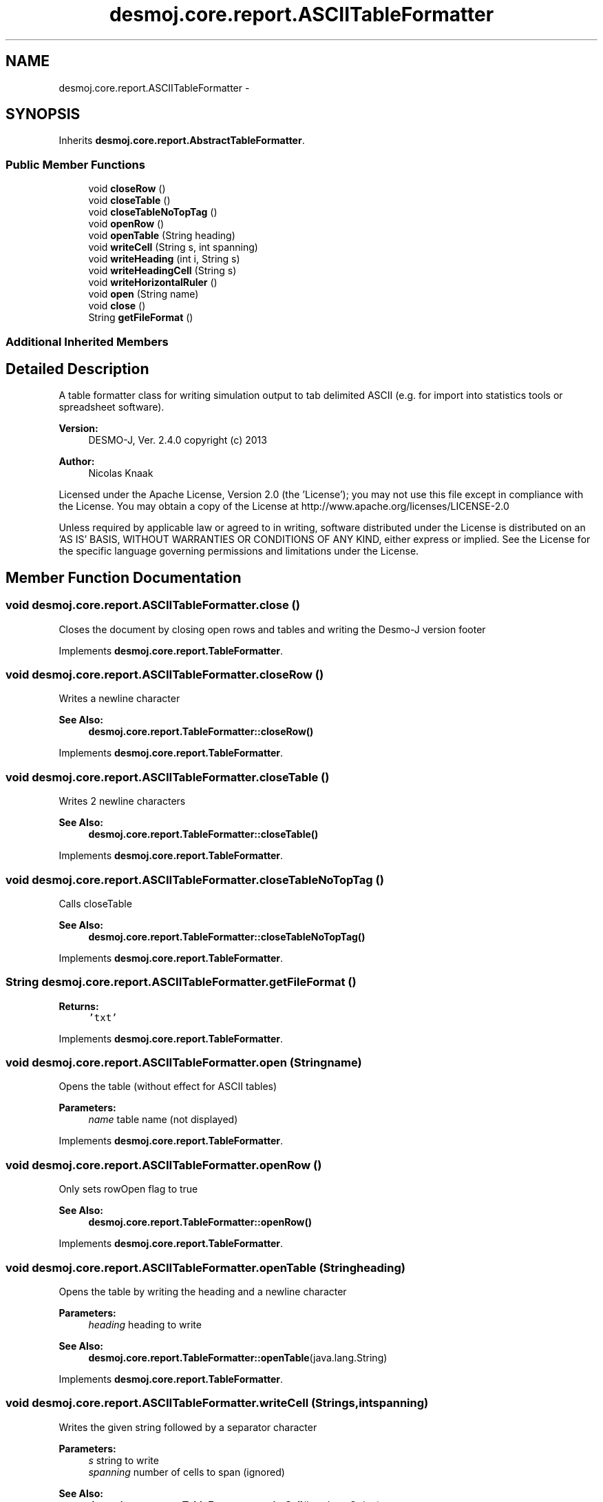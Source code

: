 .TH "desmoj.core.report.ASCIITableFormatter" 3 "Wed Dec 4 2013" "Version 1.0" "Desmo-J" \" -*- nroff -*-
.ad l
.nh
.SH NAME
desmoj.core.report.ASCIITableFormatter \- 
.SH SYNOPSIS
.br
.PP
.PP
Inherits \fBdesmoj\&.core\&.report\&.AbstractTableFormatter\fP\&.
.SS "Public Member Functions"

.in +1c
.ti -1c
.RI "void \fBcloseRow\fP ()"
.br
.ti -1c
.RI "void \fBcloseTable\fP ()"
.br
.ti -1c
.RI "void \fBcloseTableNoTopTag\fP ()"
.br
.ti -1c
.RI "void \fBopenRow\fP ()"
.br
.ti -1c
.RI "void \fBopenTable\fP (String heading)"
.br
.ti -1c
.RI "void \fBwriteCell\fP (String s, int spanning)"
.br
.ti -1c
.RI "void \fBwriteHeading\fP (int i, String s)"
.br
.ti -1c
.RI "void \fBwriteHeadingCell\fP (String s)"
.br
.ti -1c
.RI "void \fBwriteHorizontalRuler\fP ()"
.br
.ti -1c
.RI "void \fBopen\fP (String name)"
.br
.ti -1c
.RI "void \fBclose\fP ()"
.br
.ti -1c
.RI "String \fBgetFileFormat\fP ()"
.br
.in -1c
.SS "Additional Inherited Members"
.SH "Detailed Description"
.PP 
A table formatter class for writing simulation output to tab delimited ASCII (e\&.g\&. for import into statistics tools or spreadsheet software)\&.
.PP
\fBVersion:\fP
.RS 4
DESMO-J, Ver\&. 2\&.4\&.0 copyright (c) 2013 
.RE
.PP
\fBAuthor:\fP
.RS 4
Nicolas Knaak
.RE
.PP
Licensed under the Apache License, Version 2\&.0 (the 'License'); you may not use this file except in compliance with the License\&. You may obtain a copy of the License at http://www.apache.org/licenses/LICENSE-2.0
.PP
Unless required by applicable law or agreed to in writing, software distributed under the License is distributed on an 'AS IS' BASIS, WITHOUT WARRANTIES OR CONDITIONS OF ANY KIND, either express or implied\&. See the License for the specific language governing permissions and limitations under the License\&. 
.SH "Member Function Documentation"
.PP 
.SS "void desmoj\&.core\&.report\&.ASCIITableFormatter\&.close ()"
Closes the document by closing open rows and tables and writing the Desmo-J version footer 
.PP
Implements \fBdesmoj\&.core\&.report\&.TableFormatter\fP\&.
.SS "void desmoj\&.core\&.report\&.ASCIITableFormatter\&.closeRow ()"
Writes a newline character
.PP
\fBSee Also:\fP
.RS 4
\fBdesmoj\&.core\&.report\&.TableFormatter::closeRow()\fP 
.RE
.PP

.PP
Implements \fBdesmoj\&.core\&.report\&.TableFormatter\fP\&.
.SS "void desmoj\&.core\&.report\&.ASCIITableFormatter\&.closeTable ()"
Writes 2 newline characters
.PP
\fBSee Also:\fP
.RS 4
\fBdesmoj\&.core\&.report\&.TableFormatter::closeTable()\fP 
.RE
.PP

.PP
Implements \fBdesmoj\&.core\&.report\&.TableFormatter\fP\&.
.SS "void desmoj\&.core\&.report\&.ASCIITableFormatter\&.closeTableNoTopTag ()"
Calls closeTable
.PP
\fBSee Also:\fP
.RS 4
\fBdesmoj\&.core\&.report\&.TableFormatter::closeTableNoTopTag()\fP 
.RE
.PP

.PP
Implements \fBdesmoj\&.core\&.report\&.TableFormatter\fP\&.
.SS "String desmoj\&.core\&.report\&.ASCIITableFormatter\&.getFileFormat ()"

.PP
\fBReturns:\fP
.RS 4
\fC'txt'\fP 
.RE
.PP

.PP
Implements \fBdesmoj\&.core\&.report\&.TableFormatter\fP\&.
.SS "void desmoj\&.core\&.report\&.ASCIITableFormatter\&.open (Stringname)"
Opens the table (without effect for ASCII tables)
.PP
\fBParameters:\fP
.RS 4
\fIname\fP table name (not displayed) 
.RE
.PP

.PP
Implements \fBdesmoj\&.core\&.report\&.TableFormatter\fP\&.
.SS "void desmoj\&.core\&.report\&.ASCIITableFormatter\&.openRow ()"
Only sets rowOpen flag to true
.PP
\fBSee Also:\fP
.RS 4
\fBdesmoj\&.core\&.report\&.TableFormatter::openRow()\fP 
.RE
.PP

.PP
Implements \fBdesmoj\&.core\&.report\&.TableFormatter\fP\&.
.SS "void desmoj\&.core\&.report\&.ASCIITableFormatter\&.openTable (Stringheading)"
Opens the table by writing the heading and a newline character
.PP
\fBParameters:\fP
.RS 4
\fIheading\fP heading to write 
.RE
.PP
\fBSee Also:\fP
.RS 4
\fBdesmoj\&.core\&.report\&.TableFormatter::openTable\fP(java\&.lang\&.String) 
.RE
.PP

.PP
Implements \fBdesmoj\&.core\&.report\&.TableFormatter\fP\&.
.SS "void desmoj\&.core\&.report\&.ASCIITableFormatter\&.writeCell (Strings, intspanning)"
Writes the given string followed by a separator character
.PP
\fBParameters:\fP
.RS 4
\fIs\fP string to write 
.br
\fIspanning\fP number of cells to span (ignored) 
.RE
.PP
\fBSee Also:\fP
.RS 4
\fBdesmoj\&.core\&.report\&.TableFormatter::writeCell\fP(java\&.lang\&.String) 
.RE
.PP

.PP
Implements \fBdesmoj\&.core\&.report\&.TableFormatter\fP\&.
.SS "void desmoj\&.core\&.report\&.ASCIITableFormatter\&.writeHeading (inti, Strings)"
Writes the given heading enclosed in asterisks followed by a newline character\&. The integer parameter's value has no effect on ASCII tables\&.
.PP
\fBParameters:\fP
.RS 4
\fIi\fP heading size (without effect) 
.br
\fIs\fP heading to write 
.RE
.PP
\fBSee Also:\fP
.RS 4
\fBdesmoj\&.core\&.report\&.TableFormatter::writeHeading\fP(int, java\&.lang\&.String) 
.RE
.PP

.PP
Implements \fBdesmoj\&.core\&.report\&.TableFormatter\fP\&.
.SS "void desmoj\&.core\&.report\&.ASCIITableFormatter\&.writeHeadingCell (Strings)"
Writes a heading cell\&. Heading cells are not formatted in a special way in ASCII tables\&.
.PP
\fBParameters:\fP
.RS 4
\fIs\fP heading to write 
.RE
.PP
\fBSee Also:\fP
.RS 4
\fBdesmoj\&.core\&.report\&.TableFormatter::writeHeadingCell\fP(java\&.lang\&.String) 
.RE
.PP

.PP
Implements \fBdesmoj\&.core\&.report\&.TableFormatter\fP\&.
.SS "void desmoj\&.core\&.report\&.ASCIITableFormatter\&.writeHorizontalRuler ()"
Writes a line of asterisks and a newline\&.
.PP
\fBSee Also:\fP
.RS 4
\fBdesmoj\&.core\&.report\&.TableFormatter::writeHorizontalRuler()\fP 
.RE
.PP

.PP
Implements \fBdesmoj\&.core\&.report\&.TableFormatter\fP\&.

.SH "Author"
.PP 
Generated automatically by Doxygen for Desmo-J from the source code\&.
